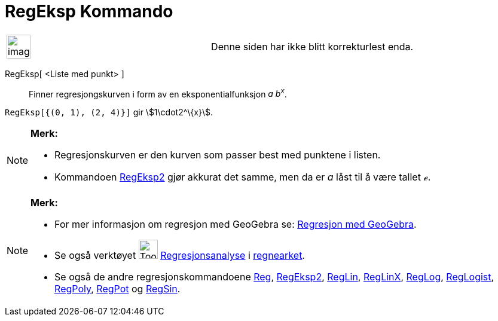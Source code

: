 = RegEksp Kommando
:page-en: commands/FitGrowth
ifdef::env-github[:imagesdir: /nb/modules/ROOT/assets/images]

[width="100%",cols="50%,50%",]
|===
a|
image:Ambox_content.png[image,width=40,height=40]

|Denne siden har ikke blitt korrekturlest enda.
|===

RegEksp[ <Liste med punkt> ]::
  Finner regresjongskurven i form av en eksponentialfunksjon _a b^x^_.

[EXAMPLE]
====

`++RegEksp[{(0, 1), (2, 4)}]++` gir stem:[1\cdot2^\{x}].

====

[NOTE]
====

*Merk:*

* Regresjonskurven er den kurven som passer best med punktene i listen.
* Kommandoen xref:/commands/RegEksp2.adoc[RegEksp2] gjør akkurat det samme, men da er _a_ låst til å være tallet _ℯ_.

====

[NOTE]
====

*Merk:*

* For mer informasjon om regresjon med GeoGebra se:
http://www.geogebra.no/filer/opplaring/RegresjonMedGeoGebra.pdf[Regresjon med GeoGebra].
* Se også verktøyet image:Tool_Two_Variable_Regression_Analysis.gif[Tool Two Variable Regression
Analysis.gif,width=32,height=32] xref:/tools/Regresjonsanalyse.adoc[Regresjonsanalyse] i
xref:/Regneark.adoc[regnearket].
* Se også de andre regresjonskommandoene xref:/commands/Reg.adoc[Reg], xref:/commands/RegEksp2.adoc[RegEksp2],
xref:/commands/RegLin.adoc[RegLin], xref:/commands/RegLinX.adoc[RegLinX], xref:/commands/RegLog.adoc[RegLog],
xref:/commands/RegLogist.adoc[RegLogist], xref:/commands/RegPoly.adoc[RegPoly], xref:/commands/RegPot.adoc[RegPot] og
xref:/commands/RegSin.adoc[RegSin].

====
